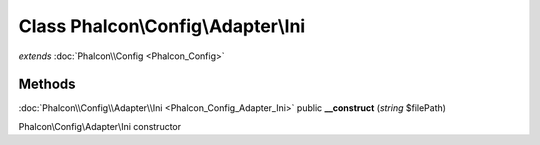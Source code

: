 Class **Phalcon\\Config\\Adapter\\Ini**
=======================================

*extends* :doc:`Phalcon\\Config <Phalcon_Config>`

Methods
---------

:doc:`Phalcon\\Config\\Adapter\\Ini <Phalcon_Config_Adapter_Ini>` public **__construct** (*string* $filePath)

Phalcon\\Config\\Adapter\\Ini constructor



